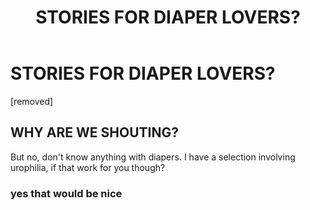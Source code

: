 #+TITLE: STORIES FOR DIAPER LOVERS?

* STORIES FOR DIAPER LOVERS?
:PROPERTIES:
:Author: demonlordozai
:Score: 0
:DateUnix: 1456453817.0
:DateShort: 2016-Feb-26
:END:
[removed]


** WHY ARE WE SHOUTING?

But no, don't know anything with diapers. I have a selection involving urophilia, if that work for you though?
:PROPERTIES:
:Author: blueocean43
:Score: 1
:DateUnix: 1456455142.0
:DateShort: 2016-Feb-26
:END:

*** yes that would be nice
:PROPERTIES:
:Author: demonlordozai
:Score: 0
:DateUnix: 1456455629.0
:DateShort: 2016-Feb-26
:END:
